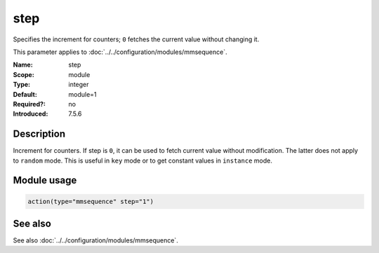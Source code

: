 .. _param-mmsequence-step:
.. _mmsequence.parameter.module.step:

step
====

.. index::
   single: mmsequence; step
   single: step

.. summary-start

Specifies the increment for counters; ``0`` fetches the current value without changing it.

.. summary-end

This parameter applies to :doc:`../../configuration/modules/mmsequence`.

:Name: step
:Scope: module
:Type: integer
:Default: module=1
:Required?: no
:Introduced: 7.5.6

Description
-----------
Increment for counters. If step is ``0``, it can be used to fetch current value without modification. The latter does not apply to ``random`` mode. This is useful in ``key`` mode or to get constant values in ``instance`` mode.

Module usage
------------
.. _param-mmsequence-module-step:
.. _mmsequence.parameter.module.step-usage:

.. code-block:: rsyslog

   action(type="mmsequence" step="1")

See also
--------
See also :doc:`../../configuration/modules/mmsequence`.

